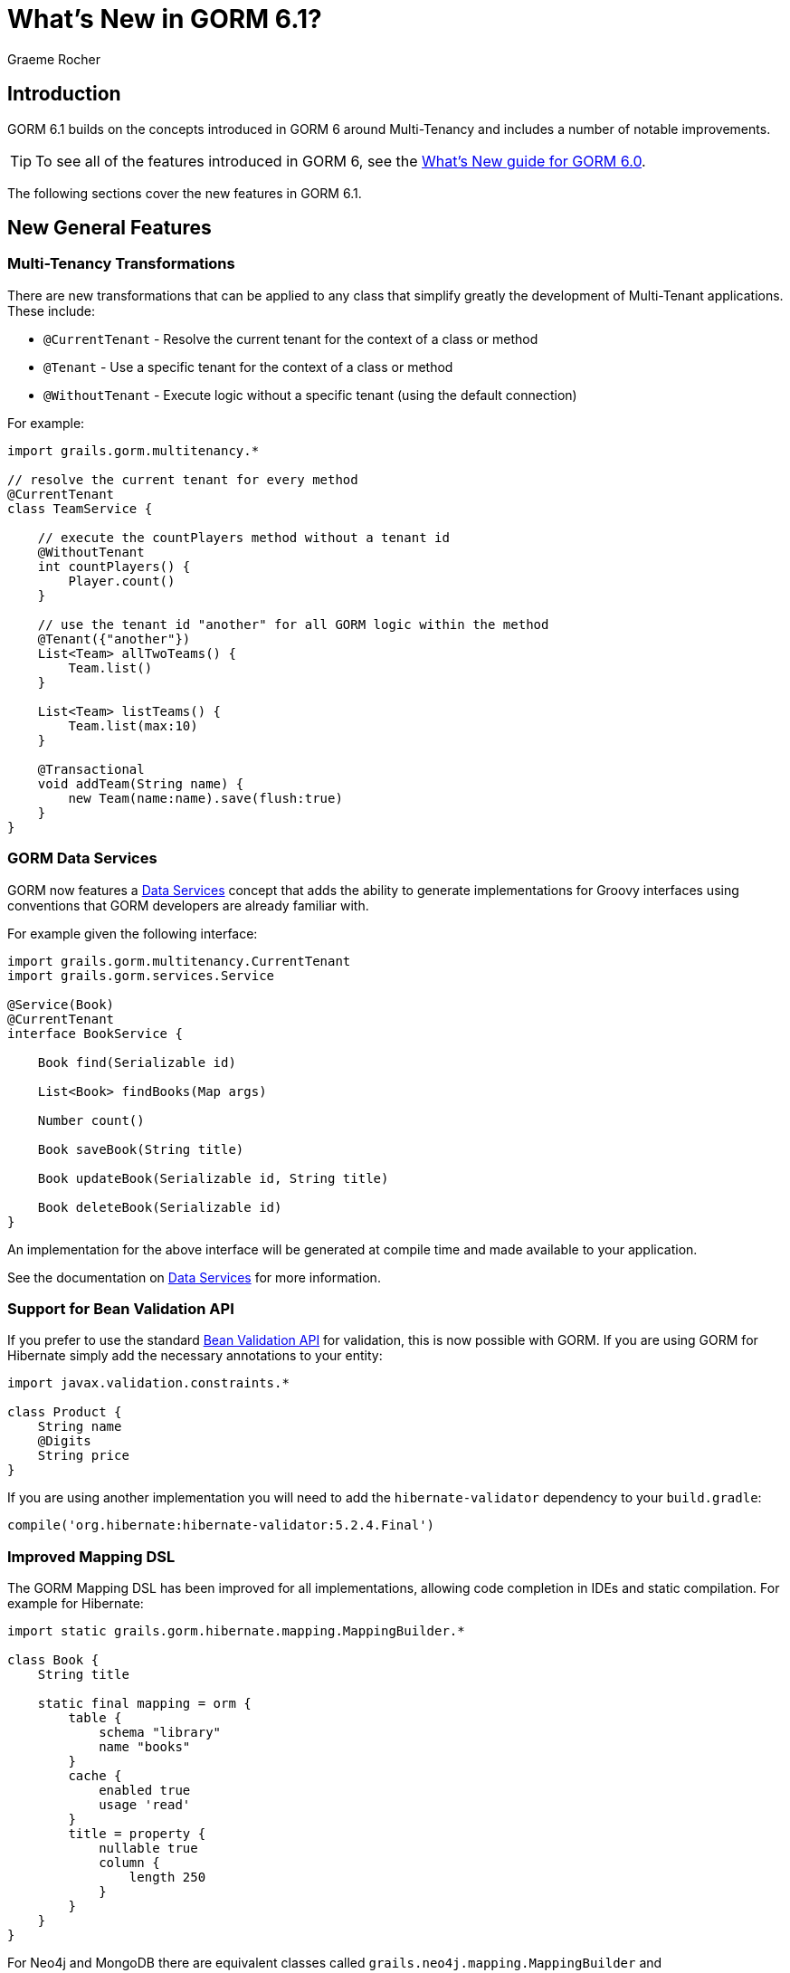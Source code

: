 = What's New in GORM 6.1?
:author: Graeme Rocher
:source-highlighter: coderay

== Introduction

GORM 6.1 builds on the concepts introduced in GORM 6 around Multi-Tenancy and includes a number of notable improvements.

TIP: To see all of the features introduced in GORM 6, see the http://gorm.grails.org/6.0.x/whatsNew/manual/[What's New guide for GORM 6.0].

The following sections cover the new features in GORM 6.1.

== New General Features

=== Multi-Tenancy Transformations

There are new transformations that can be applied to any class that simplify greatly the development of Multi-Tenant applications. These include:

- `@CurrentTenant` - Resolve the current tenant for the context of a class or method
- `@Tenant` - Use a specific tenant for the context of a class or method
- `@WithoutTenant` - Execute logic without a specific tenant (using the default connection)

For example:

[source,groovy]
----
import grails.gorm.multitenancy.*

// resolve the current tenant for every method
@CurrentTenant
class TeamService {

    // execute the countPlayers method without a tenant id
    @WithoutTenant
    int countPlayers() {
        Player.count()
    }

    // use the tenant id "another" for all GORM logic within the method
    @Tenant({"another"})
    List<Team> allTwoTeams() {
        Team.list()
    }

    List<Team> listTeams() {
        Team.list(max:10)
    }

    @Transactional
    void addTeam(String name) {
        new Team(name:name).save(flush:true)
    }
}
----

=== GORM Data Services

GORM now features a http://gorm.grails.org/6.1.x/hibernate/manual/index.html#dataServices[Data Services] concept that adds the ability to generate implementations for Groovy interfaces using conventions that GORM developers are already familiar with.

For example given the following interface:

[source,groovy]
----
import grails.gorm.multitenancy.CurrentTenant
import grails.gorm.services.Service

@Service(Book)
@CurrentTenant
interface BookService {

    Book find(Serializable id)

    List<Book> findBooks(Map args)

    Number count()

    Book saveBook(String title)

    Book updateBook(Serializable id, String title)

    Book deleteBook(Serializable id)
}
----

An implementation for the above interface will be generated at compile time and made available to your application.

See the documentation on http://gorm.grails.org/6.1.x/hibernate/manual/index.html#dataServices[Data Services] for more information.

=== Support for Bean Validation API

If you prefer to use the standard http://beanvalidation.org[Bean Validation API] for validation, this is now possible with GORM. If you are using GORM for Hibernate simply add the necessary annotations to your entity:

[source,groovy]
----
import javax.validation.constraints.*

class Product {
    String name
    @Digits
    String price
}
----

If you are using another implementation you will need to add the `hibernate-validator` dependency to your `build.gradle`:

[source,groovy]
----
compile('org.hibernate:hibernate-validator:5.2.4.Final')
----

=== Improved Mapping DSL

The GORM Mapping DSL has been improved for all implementations, allowing code completion in IDEs and static compilation. For example for Hibernate:

[source,groovy]
----
import static grails.gorm.hibernate.mapping.MappingBuilder.*

class Book {
    String title

    static final mapping = orm {
        table {
            schema "library"
            name "books"
        }
        cache {
            enabled true
            usage 'read'
        }
        title = property {
            nullable true
            column {
                length 250
            }
        }
    }
}
----

For Neo4j and MongoDB there are equivalent classes called `grails.neo4j.mapping.MappingBuilder` and `grails.mongodb.mapping.MappingBuilder` respectively.

=== Support for Scanning Packages

The constructors for `HibernateDatastore`, `MongoDatastore` and `Neo4jDatastore` have been updated to support an array of `Package` instances representing the packages to scan for entities. This makes it easier to setup GORM outside of Grails or within unit tests. For example for Hibernate:

[source,groovy]
----
import org.grails.orm.hibernate.*

HibernateDatastore datastore = new HibernateDatastore(Package.getPackage("foo.bar"))
----

== New Hibernate Features

=== Hibernate 5.2 Support

Support for Hibernate 5.2 has been added (requires Java 8 minimum) and can be enabled by declaring an explicit dependency on Hibernate 5.2:

[source,groovy]
----
compile("org.hibernate:hibernate-core:5.2.0.Final")
----

=== JPA Mapping Support

Support for using JPA-annotated entites instead of GORM's DSL for entities written in Groovy has been added. For example:

[source,groovy]
----
import javax.persistence.*
import javax.validation.constraints.*

@Entity
class Product {
    @Id
    @GeneratedValue
    Long id
    String name

    @Digits(integer = 6, fraction = 2)
    String price
}
----

=== Automatic Escaping for HQL Queries

You can now pass Groovy's `GString` instances directly as HQL queries and these will be automatically escaped avoiding HQL-injection attacks:

[source,groovy]
----
String name = 'coffee'
Product p = Product.find("from Product as p where p.name = $name")
----

=== Support for Native SQL Queries

By implementing the `HibernateEntity` trait you can gain additional methods for using native SQL queries that feature the same automatic escaping for GString instances to avoid SQL-injection attacks:

[source,groovy]
----
import grails.gorm.hibernate.*

class Product implements HibernateEntity<Product> {
    ...
}

String name = 'coffee'
Product p = Product.findWithSql("select * from product p where p.name = $name")
----

=== Smart Hibernate Dirty Checking

GORM's `DirtyCheckable` AST transformations have been integrated with Hibernate's custom dirty checking API improving performance and increasing efficiency when doing large updates.

=== Hibernate Managed Entity Transform

An optional `@ManagedEntity` transformation has been added which can be applied to Hibernate entities which performs the same enhancements as Hibernate's https://docs.jboss.org/hibernate/orm/5.0/topical/html/bytecode/BytecodeEnhancement.html[Build time byte code enhancement] without the need for an additional Gradle plugin.

By applying `@ManagedEntity` to a class the class benefits from:

1. Lazy state initialization
2. Dirtiness tracking
3. Automatic bi-directional association management
4. Performance optimizations

This includes eliminating the need to generate proxies for the entity.

NOTE: There are some behavioural differences in lazy loading between `@ManagedEntity` enhanced entities and normal entities, hence why these enhancements are not applied by default and are opt-in.

== New MongoDB Features

=== Decimal128 Support

Support for MongoDB 3.4's new `Decimal128` type for representing `BigDecimal` values in Java has been added.

=== New findOneAndDelete Method

A new method to simplify using `findOneAndDelete` with native queries has been added:

[source,groovy]
----
import static com.mongodb.client.model.Filters.*

Product p = Product.findOneAndDelete(eq("title", "coffee"))
----

=== ReadConcern supported in Queries

You can now pass the `ReadConcern` to use to GORM queries:

[source,groovy]
----
Person.findAllByFirstName("Bob", [readConcern: ReadConcern.MAJORITY])
----

== New Neo4j Features

=== Relationship Entity Support

In addition to being able to map a domain class to a Neo4j `Node`, since 6.1 you are able to map a domain class to a Neo4j `Relationship`.

For example consider the following domain model:

[source,groovy]
----
import grails.neo4j.*

class Movie {
    String title
    static hasMany = [cast:CastMember]
}

class CastMember implements Relationship<Person, Movie> {
    List<String> roles = []
}

class Person {
    String name
    static hasMany = [appearances:CastMember]
}
----

The `CastMember` class implements the `Relationship` trait which takes two generic arguments: The class that represents the start of the relationship and the class that represents the end.

You can then use regular GORM methods to query the `CastMember` relationship. In addition because Neo4j relationships are dynamic you can assign additional properties to them at runtime. For example:

[source,groovy]
----
def castMember = new CastMember(
    from: new Person(name: "Keanu"),
    to: new Movie(title: "The Matrix"),
    roles: ["Neo"])

castMember['realName'] = "Thomas Anderson"
castMember.save(flush:true)
----

=== Relationship Mapping Support

More control over how relationships are mapped has been added via the `mapping` block. For example:

[source,groovy]
----
import static grails.neo4j.Direction.*

class Owner {
    String name
    static hasMany = [pets:Pet]

    static mapping = {
         pets type:"PETZ", direction:BOTH
    }
}
----

The `type` and `direction` settings can be used to specify the relationship type and direction.
